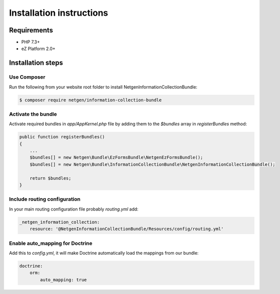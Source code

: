 Installation instructions
=========================

Requirements
------------

* PHP 7.3+
* eZ Platform 2.0+

Installation steps
------------------

Use Composer
~~~~~~~~~~~~


Run the following from your website root folder to install NetgenInformationCollectionBundle:

.. code-block:: bash

    $ composer require netgen/information-collection-bundle


Activate the bundle
~~~~~~~~~~~~~~~~~~~

Activate required bundles in `app/AppKernel.php` file by adding them to the `$bundles` array in `registerBundles` method:

.. code-block:: php

    public function registerBundles()
    {
        ...
        $bundles[] = new Netgen\Bundle\EzFormsBundle\NetgenEzFormsBundle();
        $bundles[] = new Netgen\Bundle\InformationCollectionBundle\NetgenInformationCollectionBundle();

        return $bundles;
    }


Include routing configuration
~~~~~~~~~~~~~~~~~~~~~~~~~~~~~


In your main routing configuration file probably `routing.yml` add:

.. code-block:: yaml

    _netgen_information_collection:
        resource: '@NetgenInformationCollectionBundle/Resources/config/routing.yml'


Enable auto_mapping for Doctrine
~~~~~~~~~~~~~~~~~~~~~~~~~~~~~~~~

Add this to `config.yml`, it will make Doctrine automatically load the mappings from our bundle:

.. code-block:: yaml

    doctrine:
        orm:
            auto_mapping: true
